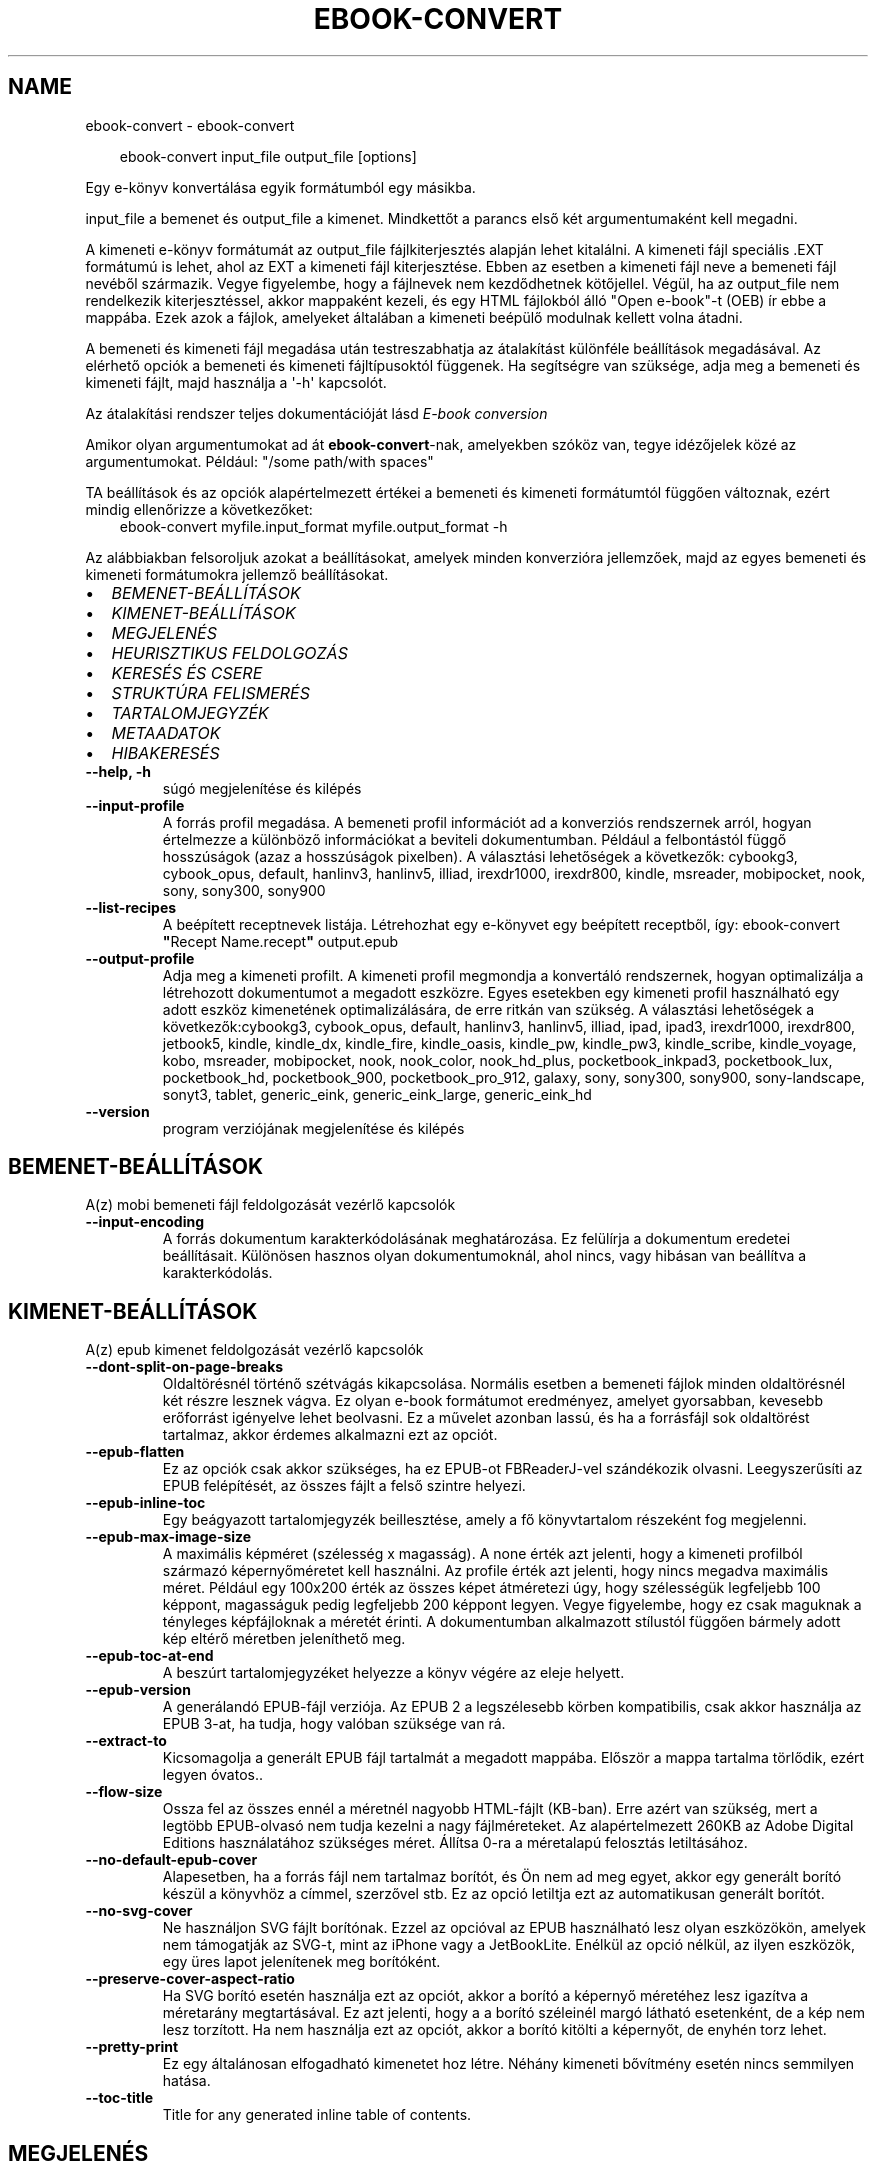 .\" Man page generated from reStructuredText.
.
.
.nr rst2man-indent-level 0
.
.de1 rstReportMargin
\\$1 \\n[an-margin]
level \\n[rst2man-indent-level]
level margin: \\n[rst2man-indent\\n[rst2man-indent-level]]
-
\\n[rst2man-indent0]
\\n[rst2man-indent1]
\\n[rst2man-indent2]
..
.de1 INDENT
.\" .rstReportMargin pre:
. RS \\$1
. nr rst2man-indent\\n[rst2man-indent-level] \\n[an-margin]
. nr rst2man-indent-level +1
.\" .rstReportMargin post:
..
.de UNINDENT
. RE
.\" indent \\n[an-margin]
.\" old: \\n[rst2man-indent\\n[rst2man-indent-level]]
.nr rst2man-indent-level -1
.\" new: \\n[rst2man-indent\\n[rst2man-indent-level]]
.in \\n[rst2man-indent\\n[rst2man-indent-level]]u
..
.TH "EBOOK-CONVERT" "1" "július 19, 2024" "7.15.0" "calibre"
.SH NAME
ebook-convert \- ebook-convert
.INDENT 0.0
.INDENT 3.5
.sp
.EX
ebook\-convert input_file output_file [options]
.EE
.UNINDENT
.UNINDENT
.sp
Egy e\-könyv konvertálása egyik formátumból egy másikba.
.sp
input_file a bemenet és output_file a kimenet. Mindkettőt a parancs első két argumentumaként kell megadni.
.sp
A kimeneti e\-könyv formátumát az output_file fájlkiterjesztés alapján lehet kitalálni. A kimeneti fájl speciális .EXT formátumú is lehet, ahol az EXT a kimeneti fájl kiterjesztése. Ebben az esetben a kimeneti fájl neve a bemeneti fájl nevéből származik. Vegye figyelembe, hogy a fájlnevek nem kezdődhetnek kötőjellel. Végül, ha az output_file nem rendelkezik kiterjesztéssel, akkor mappaként kezeli, és egy HTML fájlokból álló \(dqOpen e\-book\(dq\-t (OEB) ír ebbe a mappába. Ezek azok a fájlok, amelyeket általában a kimeneti beépülő modulnak kellett volna átadni.
.sp
A bemeneti és kimeneti fájl megadása után testreszabhatja az átalakítást különféle beállítások megadásával. Az elérhető opciók a bemeneti és kimeneti fájltípusoktól függenek. Ha segítségre van szüksége, adja meg a bemeneti és kimeneti fájlt, majd használja a \(aq\-h\(aq kapcsolót.
.sp
Az átalakítási rendszer teljes dokumentációját lásd
\X'tty: link #conversion'\fI\%E\-book conversion\fP\X'tty: link'
.sp
Amikor olyan argumentumokat ad át \fBebook\-convert\fP\-nak, amelyekben szóköz van, tegye idézőjelek közé az argumentumokat. Például: \(dq/some path/with spaces\(dq
.sp
TA beállítások és az opciók alapértelmezett értékei a bemeneti és kimeneti
formátumtól függően változnak, ezért mindig ellenőrizze a következőket:
.INDENT 0.0
.INDENT 3.5
ebook\-convert myfile.input_format myfile.output_format \-h
.UNINDENT
.UNINDENT
.sp
Az alábbiakban felsoroljuk azokat a beállításokat, amelyek minden konverzióra jellemzőek,
majd az egyes bemeneti és kimeneti formátumokra jellemző beállításokat.
.INDENT 0.0
.IP \(bu 2
\fI\%BEMENET\-BEÁLLÍTÁSOK\fP
.IP \(bu 2
\fI\%KIMENET\-BEÁLLÍTÁSOK\fP
.IP \(bu 2
\fI\%MEGJELENÉS\fP
.IP \(bu 2
\fI\%HEURISZTIKUS FELDOLGOZÁS\fP
.IP \(bu 2
\fI\%KERESÉS ÉS CSERE\fP
.IP \(bu 2
\fI\%STRUKTÚRA FELISMERÉS\fP
.IP \(bu 2
\fI\%TARTALOMJEGYZÉK\fP
.IP \(bu 2
\fI\%METAADATOK\fP
.IP \(bu 2
\fI\%HIBAKERESÉS\fP
.UNINDENT
.INDENT 0.0
.TP
.B \-\-help, \-h
súgó megjelenítése és kilépés
.UNINDENT
.INDENT 0.0
.TP
.B \-\-input\-profile
A forrás profil megadása. A bemeneti profil információt ad a konverziós rendszernek arról, hogyan értelmezze a különböző információkat a beviteli dokumentumban. Például a felbontástól függő hosszúságok (azaz a hosszúságok pixelben). A választási lehetőségek a következők: cybookg3, cybook_opus, default, hanlinv3, hanlinv5, illiad, irexdr1000, irexdr800, kindle, msreader, mobipocket, nook, sony, sony300, sony900
.UNINDENT
.INDENT 0.0
.TP
.B \-\-list\-recipes
A beépített receptnevek listája. Létrehozhat egy e\-könyvet egy beépített receptből, így: ebook\-convert \fB\(dq\fPRecept Name.recept\fB\(dq\fP output.epub
.UNINDENT
.INDENT 0.0
.TP
.B \-\-output\-profile
Adja meg a kimeneti profilt. A kimeneti profil megmondja a konvertáló rendszernek, hogyan optimalizálja a létrehozott dokumentumot a megadott eszközre. Egyes esetekben egy kimeneti profil használható egy adott eszköz kimenetének optimalizálására, de erre ritkán van szükség. A választási lehetőségek a következők:cybookg3, cybook_opus, default, hanlinv3, hanlinv5, illiad, ipad, ipad3, irexdr1000, irexdr800, jetbook5, kindle, kindle_dx, kindle_fire, kindle_oasis, kindle_pw, kindle_pw3, kindle_scribe, kindle_voyage, kobo, msreader, mobipocket, nook, nook_color, nook_hd_plus, pocketbook_inkpad3, pocketbook_lux, pocketbook_hd, pocketbook_900, pocketbook_pro_912, galaxy, sony, sony300, sony900, sony\-landscape, sonyt3, tablet, generic_eink, generic_eink_large, generic_eink_hd
.UNINDENT
.INDENT 0.0
.TP
.B \-\-version
program verziójának megjelenítése és kilépés
.UNINDENT
.SH BEMENET-BEÁLLÍTÁSOK
.sp
A(z) mobi bemeneti fájl feldolgozását vezérlő kapcsolók
.INDENT 0.0
.TP
.B \-\-input\-encoding
A forrás dokumentum karakterkódolásának meghatározása. Ez felülírja a dokumentum eredetei beállításait. Különösen hasznos olyan dokumentumoknál, ahol nincs, vagy hibásan van beállítva a karakterkódolás.
.UNINDENT
.SH KIMENET-BEÁLLÍTÁSOK
.sp
A(z) epub kimenet feldolgozását vezérlő kapcsolók
.INDENT 0.0
.TP
.B \-\-dont\-split\-on\-page\-breaks
Oldaltörésnél történő szétvágás kikapcsolása. Normális esetben a bemeneti fájlok minden oldaltörésnél két részre lesznek vágva. Ez olyan e\-book formátumot eredményez, amelyet gyorsabban, kevesebb erőforrást igényelve lehet beolvasni. Ez a művelet azonban lassú, és ha a forrásfájl sok oldaltörést tartalmaz, akkor érdemes alkalmazni ezt az opciót.
.UNINDENT
.INDENT 0.0
.TP
.B \-\-epub\-flatten
Ez az opciók csak akkor szükséges, ha ez EPUB\-ot FBReaderJ\-vel szándékozik olvasni. Leegyszerűsíti az EPUB felépítését, az összes fájlt a felső szintre helyezi.
.UNINDENT
.INDENT 0.0
.TP
.B \-\-epub\-inline\-toc
Egy beágyazott tartalomjegyzék beillesztése, amely a fő könyvtartalom részeként fog megjelenni.
.UNINDENT
.INDENT 0.0
.TP
.B \-\-epub\-max\-image\-size
A maximális képméret (szélesség x magasság). A none érték azt jelenti, hogy a kimeneti profilból származó képernyőméretet kell használni. Az profile érték azt jelenti, hogy nincs megadva maximális méret. Például egy 100x200 érték az összes képet átméretezi úgy, hogy szélességük legfeljebb 100 képpont, magasságuk pedig legfeljebb 200 képpont legyen. Vegye figyelembe, hogy ez csak maguknak a tényleges képfájloknak a méretét érinti. A dokumentumban alkalmazott stílustól függően bármely adott kép eltérő méretben jeleníthető meg.
.UNINDENT
.INDENT 0.0
.TP
.B \-\-epub\-toc\-at\-end
A beszúrt tartalomjegyzéket helyezze a könyv végére az eleje helyett.
.UNINDENT
.INDENT 0.0
.TP
.B \-\-epub\-version
A generálandó EPUB\-fájl verziója. Az EPUB 2 a legszélesebb körben kompatibilis, csak akkor használja az EPUB 3\-at, ha tudja, hogy valóban szüksége van rá.
.UNINDENT
.INDENT 0.0
.TP
.B \-\-extract\-to
Kicsomagolja a generált EPUB fájl tartalmát a megadott mappába. Először a mappa tartalma törlődik, ezért legyen óvatos..
.UNINDENT
.INDENT 0.0
.TP
.B \-\-flow\-size
Ossza fel az összes ennél a méretnél nagyobb HTML\-fájlt (KB\-ban). Erre azért van szükség, mert a legtöbb EPUB\-olvasó nem tudja kezelni a nagy fájlméreteket. Az alapértelmezett 260KB az Adobe Digital Editions használatához szükséges méret. Állítsa 0\-ra a méretalapú felosztás letiltásához.
.UNINDENT
.INDENT 0.0
.TP
.B \-\-no\-default\-epub\-cover
Alapesetben, ha a forrás fájl nem tartalmaz borítót, és Ön nem ad meg egyet, akkor egy generált borító készül a könyvhöz a címmel, szerzővel stb. Ez az opció letiltja ezt az automatikusan generált borítót.
.UNINDENT
.INDENT 0.0
.TP
.B \-\-no\-svg\-cover
Ne használjon SVG fájlt borítónak. Ezzel az opcióval az EPUB használható lesz olyan eszközökön, amelyek nem támogatják az SVG\-t, mint az iPhone vagy a JetBookLite. Enélkül az opció nélkül, az ilyen eszközök, egy üres lapot jelenítenek meg borítóként.
.UNINDENT
.INDENT 0.0
.TP
.B \-\-preserve\-cover\-aspect\-ratio
Ha SVG borító esetén használja ezt az opciót, akkor a borító a képernyő méretéhez lesz igazítva a méretarány megtartásával. Ez azt jelenti, hogy a a borító széleinél margó látható esetenként, de a kép nem lesz torzított. Ha nem használja ezt az opciót, akkor a borító kitölti a képernyőt, de enyhén torz lehet.
.UNINDENT
.INDENT 0.0
.TP
.B \-\-pretty\-print
Ez egy általánosan elfogadható kimenetet hoz létre. Néhány kimeneti bővítmény esetén nincs semmilyen hatása.
.UNINDENT
.INDENT 0.0
.TP
.B \-\-toc\-title
Title for any generated inline table of contents.
.UNINDENT
.SH MEGJELENÉS
.sp
A kimeneti formátum megjelenítésének beállításai
.INDENT 0.0
.TP
.B \-\-asciiize
Unicode karakterek átírása ASCII\-ábrázolásra. Használja körültekintően, mert ezzel a Unicode karaktereket ASCII\-re cseréli. Például a „Pelé” helyett „Pele” lesz. Vegye figyelembe azt is, hogy azokban az esetekben, amikor egy karakternek többszörös ábrázolása van (például a kínai és a japán által megosztott karakterek), az aktuális Calibre interfésznyelven alapuló ábrázolás kerül felhasználásra.
.UNINDENT
.INDENT 0.0
.TP
.B \-\-base\-font\-size
Alap betűméret pontokban. Az elkészített könyvben szereplő összes betűméret átméretezésre kerül a méret alapján. Ha nagyobb méretet választ, a kimenetben lévő betűtípusokat nagyobbá teheti, és fordítva. Alapértelmezés szerint, ha az érték nulla, az alap betűméretet a rendszer a kiválasztott kimeneti profil alapján választja ki.
.UNINDENT
.INDENT 0.0
.TP
.B \-\-change\-justification
Szöveg rendezés módosítása. A „left” érték minden sorkizárt szöveget balra igazít. A „justify” érték minden igazítatlan szöveget sorkizárttá tesz. Az „original” (alapértelmezett) érték nem változtatja a forrás rendezettségét. Megjegyzendő, hogy csak néhány kimeneti formátum támogatja a rendezéseket.
.UNINDENT
.INDENT 0.0
.TP
.B \-\-disable\-font\-rescaling
A betűk átméretezésének tiltása.
.UNINDENT
.INDENT 0.0
.TP
.B \-\-embed\-all\-fonts
Minden betűtípus beágyazása, amelyre hivatkozik a beviteli dokumentum, de még nincs beágyazva. Ez megkeresi a rendszerben a betűtípusokat, és ha megtalálja, beágyazódik. A beágyazás csak akkor működik, ha a konvertálandó formátum támogatja a beágyazott betűtípusokat, például EPUB, AZW3, DOCX vagy PDF. Kérjük, győződjön meg arról, hogy rendelkezik a dokumentumban használt betűtípusok beágyazásához szükséges megfelelő licenccel.
.UNINDENT
.INDENT 0.0
.TP
.B \-\-embed\-font\-family
A megadott betűtípus beágyazása a könyvbe. Ez lesz a könyv alap betűtípusa. Amennyiben a bemeneti fájl tartalmaz már saját betűtípust, az felülírja ezt a beállítást. A Stílus információk szűrésénél ezeket a már beágyazott betűtípusokat eltávolíthatja. Vegye figyelembe, hogy a betűtípus beágyazása csak bizonyos formátumoknál, alapvetően az EPUB, AZW3 és a DOCX formátumok esetében működik.
.UNINDENT
.INDENT 0.0
.TP
.B \-\-expand\-css
Alapértelmezés szerint a Calibre a gyorsított formát fogja használni a különböző CSS\-tulajdonságokhoz, például margóhoz, kitöltéshez, szegélyhez stb. Ez a beállítás a teljes kibontott űrlapot fogja használni. Vegye figyelembe, hogy a CSS mindig kibővül, amikor olyan EPUB\-fájlokat állít elő, amelyek kimeneti profilja valamelyik Nook\-profilra van beállítva, mivel a Nook nem tudja kezelni a gyorsított CSS\-t.
.UNINDENT
.INDENT 0.0
.TP
.B \-\-extra\-css
Külső CSS fájl teljes útvonala vagy CSS kód. Ezek a szabályok felülírják a forrásfájlban lévő stílusokat.
.UNINDENT
.INDENT 0.0
.TP
.B \-\-filter\-css
A minden CSS szabályból eltávolítani kívánt CSS tulajdonságok vesszővel tagolt listája. Ez hasznos lehet, ha néhány stílus információt az olvasó eszköz nem tud kezelni, felülírni, vagy figyelmen kívül hagyni. Például: font\-family,color,margin\-left,margin\-right
.UNINDENT
.INDENT 0.0
.TP
.B \-\-font\-size\-mapping
CSS betűnevek megfeleltetése betűméret pontoknak. Vegyük például a 12,12,14,16,18,20,22,24 méreteket. Ezek fognak megfelelni az xx\-small\-tól az xx\-large méreteknek. A betű átméretező algoritmus intelligensen behelyettesíti a megfelelő méreteket. Alapértelmezett: a kimeneti profilban beállított értékek.
.UNINDENT
.INDENT 0.0
.TP
.B \-\-insert\-blank\-line
Egy üres sor beillesztése a bekezdések közé. Nem működik, ha a forrásfájl nem használ bekezdéseket (<p> vagy <div> címkéket).
.UNINDENT
.INDENT 0.0
.TP
.B \-\-insert\-blank\-line\-size
A beillesztendő üres sorok magassága (em\-ben). A bekezdések között ennek az értéknek a kétszerese lesz, mert eléjük és utánuk is beszúrásra kerül.
.UNINDENT
.INDENT 0.0
.TP
.B \-\-keep\-ligatures
Preserve ligatures present in the input document. A ligature is a combined character of a pair of characters like ff, fi, fl et cetera. Most readers do not have support for ligatures in their default fonts, so they are unlikely to render correctly. By default, calibre will turn a ligature into the corresponding pair of normal characters. Note that ligatures here mean only unicode ligatures not ligatures created via CSS or font styles. This option will preserve them instead.
.UNINDENT
.INDENT 0.0
.TP
.B \-\-line\-height
Sormagasság pontban. Megadja az egymást követő sorok közti távolságot. Csak azokra az elemekre vonatkozik, amik nem adják meg a sormagasságot. Legtöbb esetben a minimális sormagasság használata célszerűbb. Alapból nincs sormagasság módosítás.
.UNINDENT
.INDENT 0.0
.TP
.B \-\-linearize\-tables
Néhány rosszul megtervezett dokumentumban szükségtelenül alkalmaznak táblázatokat a szöveg formázására. Ezeknél a fájloknál a táblázatokban lévő szöveg gyakran nem fér ki a lapra. Ez az opció kinyeri a táblázat tartalmát és soros szöveggé alakítja azt.
.UNINDENT
.INDENT 0.0
.TP
.B \-\-margin\-bottom
Az alsó margó beállítása pontokban. Alapértelmezés 5.0. Ha nulla értékre állítja be, akkor nem lesz margó (az eredeti dokumentum margóbeállítása megmarad). Megjegyzés: Az oldalorientált formátumok, például a PDF és a DOCX saját margó beállításokkal rendelkeznek, amelyek elsőbbséget élveznek.
.UNINDENT
.INDENT 0.0
.TP
.B \-\-margin\-left
A bal oldali margó beállítása pontokban. Alapértelmezés 5.0. Ha nulla értékre állítja be, akkor nem lesz margó (az eredeti dokumentum margóbeállítása megmarad). Megjegyzés: Az oldalorientált formátumok, például a PDF és a DOCX saját margó beállításokkal rendelkeznek, amelyek elsőbbséget élveznek.
.UNINDENT
.INDENT 0.0
.TP
.B \-\-margin\-right
A jobb oldali margó beállítása pontokban. Alapértelmezés 5.0. Ha nulla értékre állítja be, akkor nem lesz margó (az eredeti dokumentum margóbeállítása megmarad). Megjegyzés: Az oldalorientált formátumok, például a PDF és a DOCX saját margó beállításokkal rendelkeznek, amelyek elsőbbséget élveznek.
.UNINDENT
.INDENT 0.0
.TP
.B \-\-margin\-top
A felső margó beállítása pontokban. Alapértelmezés 5.0. Ha nulla értékre állítja be, akkor nem lesz margó (az eredeti dokumentum margóbeállítása megmarad). Megjegyzés: Az oldalorientált formátumok, például a PDF és a DOCX saját margó beállításokkal rendelkeznek, amelyek elsőbbséget élveznek.
.UNINDENT
.INDENT 0.0
.TP
.B \-\-minimum\-line\-height
Minimális sormagasság, az elem számolt betűméretének százaléka. A Calibre biztosítja, hogy minden elem, legalább az itt megadott érték legyen, a forrás dokumentumban megadottól függetlenül. Állítsa 0\-ra a kikapcsoláshoz. Alapérték: 120%. Közvetlen sormagasság megadására is használható. Duplán széthúzott szöveg érhető el például 240\-re állítva az értéket.
.UNINDENT
.INDENT 0.0
.TP
.B \-\-remove\-paragraph\-spacing
Bekezdések közötti szünet eltüntetése. Egyúttal a behúzást is 1.5\-re állítja. Ez a funkció nem működik, ha a forrás fájl nem használ bekezdéseket (<p> vagy <div> HTML címkéket).
.UNINDENT
.INDENT 0.0
.TP
.B \-\-remove\-paragraph\-spacing\-indent\-size
Amikor a Calibre eltávolítja az üres sorokat, automatikusan behúzással látja a következő bekezdést a könnyebb olvashatóság érdekében. Ez az opció ennek a behúzásnak a beállítására szolgál (em\-ben). Ha az értéket negatívra állítja, akkor a Calibre nem módosítja a behúzást.
.UNINDENT
.INDENT 0.0
.TP
.B \-\-smarten\-punctuation
Egyszerű idézőjelek, kötőjelek és ellipszisek konvertálása tipográfiai megfelelőjükre. További részletek: \X'tty: link https://daringfireball.net/projects/smartypants'\fI\%https://daringfireball.net/projects/smartypants\fP\X'tty: link'\&.
.UNINDENT
.INDENT 0.0
.TP
.B \-\-subset\-embedded\-fonts
Minden beágyazott betűtípus csak azokat a betűket fogja tartalmazni, melyek szükségesek a könyvhöz. Ez csökkenti a betűfájl méretét. Hasznos lehet, ha nagyméretű betűtípus fájlokat használ, melyek sok, nem használt karaktert is tartalmaznak.
.UNINDENT
.INDENT 0.0
.TP
.B \-\-transform\-css\-rules
A könyvben szereplő CSS\-stílusok átalakítására szolgáló szabályokat tartalmazó fájl elérési útja. Az ilyen fájl létrehozásának legegyszerűbb módja a varázsló használata a szabályok létrehozásához a Calibre  GUI\-ban. Hozzáférhet a \fB\(dq\fPBeállítások\fB\(dq\fP párbeszédpanel „Közös beállítások\->Kinézet és megjelenés\->Stílusok átalakítása” részében. Miután létrehozta a szabályokat, az \fB\(dq\fPExportálás\fB\(dq\fP gombbal mentheti őket fájlba.
.UNINDENT
.INDENT 0.0
.TP
.B \-\-transform\-html\-rules
Útvonal egy olyan fájlhoz, amely szabályokat tartalmaz a könyv HTML\-kódjának átalakítására. Az ilyen fájl létrehozásának legegyszerűbb módja a varázsló használata a szabályok létrehozásához a Calibre GUI\-ban. Hozzáférhet a \fB\(dq\fPBeállítások\fB\(dq\fP  párbeszédpanel \fB\(dq\fPKözös beállítások\->Kinézet és megjelenés\->HTML átalakítása\fB\(dq\fP részében. Miután létrehozta a szabályokat, az \fB\(dq\fPExportálás\fB\(dq\fP gombbal mentheti őket fájlba.
.UNINDENT
.INDENT 0.0
.TP
.B \-\-unsmarten\-punctuation
Az elegánsabb, szebb írásjelek (idézőjel, gondolatjel, stb.) egyszerűbb megfelelőit használja.
.UNINDENT
.SH HEURISZTIKUS FELDOLGOZÁS
.sp
A dokumentum szövegének és felépítésének módosítása megadott minták alapján. Alapértelmezetten ki van kapcsolva. Engedélyezéshez ezt használja: \-\-enable\-heuristics, letiltáshoz ezt: \-\-disable\-
.nf
*
.fi
\&.
.INDENT 0.0
.TP
.B \-\-disable\-dehyphenate
Elemzi az elválasztott szavakat a dokumentumban. Maga a dokumentum szolgál szótárként annak meghatározásához, hogy az elválasztójel szükséges vagy eltávolítandó.
.UNINDENT
.INDENT 0.0
.TP
.B \-\-disable\-delete\-blank\-paragraphs
Üres bekezdések eltávolítása a dokumentumból, ha más, nem üres bekezdések között vannak
.UNINDENT
.INDENT 0.0
.TP
.B \-\-disable\-fix\-indents
A több nem\-törhető szóközzel létrehozott behúzásokat alakítsa CSS behúzássá.
.UNINDENT
.INDENT 0.0
.TP
.B \-\-disable\-format\-scene\-breaks
A balra rendezett fejezet elválasztók középre rendezettek lesznek. A több üres sort is tartalmazó fejezet elválasztókat lecseréli vízszintes vonalra.
.UNINDENT
.INDENT 0.0
.TP
.B \-\-disable\-italicize\-common\-cases
Dőlt szövegre utaló szavak és minták keresése, és a találatok dőltté tétele.
.UNINDENT
.INDENT 0.0
.TP
.B \-\-disable\-markup\-chapter\-headings
Ismerje fel a formázatlan fejezet címeket és alcímeket. Változtassa őket h2 és h3 tag\-ekké. Ez a beállítás nem hoz létre Tartalomjegyzéket, de később használható a „Struktúra felismerés” módban egy létrehozásához.
.UNINDENT
.INDENT 0.0
.TP
.B \-\-disable\-renumber\-headings
Az egymást követő <h1> és <h2> HTML tag\-eket rendezi sorba, hogy a címsorokban ne legyen törés.
.UNINDENT
.INDENT 0.0
.TP
.B \-\-disable\-unwrap\-lines
Sortördelés megszüntetése az írásjelek és egyéb formázások használatával.
.UNINDENT
.INDENT 0.0
.TP
.B \-\-enable\-heuristics
Heurisztikus feldolgozás. Ezt be kell kapcsolni, hogy bármilyen heurisztikus feldolgozás megtörténjen.
.UNINDENT
.INDENT 0.0
.TP
.B \-\-html\-unwrap\-factor
Arány meghatározása, ahonnan egy sor tördelése megszüntetendő. Az érvényes értékek 0 és 1 között vannak. Az alap 0.4, ami a fél sornál egy kicsit rövidebb. Ha csak pár sort kellene egysorossá tenni a dokumentumban, akkor érdemes csökkenteni ezt az értéket
.UNINDENT
.INDENT 0.0
.TP
.B \-\-replace\-scene\-breaks
Fejezet elválasztók cseréje a kiválasztott szövegre. Alapértelmezettként a forrás dokumentumban szereplő kerül alkalmazásra.
.UNINDENT
.SH KERESÉS ÉS CSERE
.sp
A dokumentum szövegének és felépítésének módosítása felhasználó által megadott minták alapján.
.INDENT 0.0
.TP
.B \-\-search\-replace
Keresési és csere reguláris kifejezéseket tartalmazó fájl elérési útja. A fájlnak tartalmaznia kell a reguláris kifejezés váltakozó sorait, amelyeket helyettesítési minta követ (amely lehet egy üres sor is). A reguláris kifejezésnek Python regex szintaxisában kell lennie, és a fájlnak UTF\-8 kódolásúnak kell lennie.
.UNINDENT
.INDENT 0.0
.TP
.B \-\-sr1\-replace
Helyettesítő szöveg az első reguláris kifejezéssel talált szöveg cseréjére.
.UNINDENT
.INDENT 0.0
.TP
.B \-\-sr1\-search
Az első csere mintája (reguláris kifejezés)
.UNINDENT
.INDENT 0.0
.TP
.B \-\-sr2\-replace
Helyettesítő szöveg a második reguláris kifejezéssel talált szöveg cseréjére.
.UNINDENT
.INDENT 0.0
.TP
.B \-\-sr2\-search
A második csere mintája (reguláris kifejezés)
.UNINDENT
.INDENT 0.0
.TP
.B \-\-sr3\-replace
Helyettesítő szöveg a harmadik reguláris kifejezéssel talált szöveg cseréjére.
.UNINDENT
.INDENT 0.0
.TP
.B \-\-sr3\-search
A harmadik csere mintája (reguláris kifejezés)
.UNINDENT
.SH STRUKTÚRA FELISMERÉS
.sp
Dokumentum\-struktúra automatikus felismerése.
.INDENT 0.0
.TP
.B \-\-add\-alt\-text\-to\-img
He egy <img>  címkének nincs alt attribútuma, ellenőrizze a társított képfájlban az alternatív szöveget meghatározó metaadatokat, és használja azt az alt attribútum kitöltéséhez. Az alt attribútumot a képernyőolvasók a látássérültek segítésére használják.
.UNINDENT
.INDENT 0.0
.TP
.B \-\-chapter
XPath kifejezés a fejezetcímek észlelésére. Az alapértelmezés szerint minden <h1> vagy (or)  <h2> címkét, amely a „fejezet”, „könyv”, „szakasz”, „prológus”, „epilógus” vagy „rész” szavakat tartalmazza fejezetcímként kell kezelni, valamint minden olyan címkét, amelyhez class=\fB\(dq\fPchapter tartozik. A használt kifejezésnek ki kell értékelnie egy elemlistát. A fejezetfelismerés letiltásához használja a \fB\(dq\fP/\fB\(dq\fP kifejezést. A funkció használatához további segítségért tekintse meg a Calibre felhasználói kézikönyv XPath oktatóanyagát.
.UNINDENT
.INDENT 0.0
.TP
.B \-\-chapter\-mark
A felismert fejezetekre alkalmazandó formázás. A lehetséges értékek: „pagebreak” \- sortörés beillesztése minden fejezet elé; „rule” \- egy vízszintes vonal beillesztése minden fejezet elé; „none” \- egyiket se alkalmazza; „both” \- sortörés és vonal alkalmazása egyszerre.
.UNINDENT
.INDENT 0.0
.TP
.B \-\-disable\-remove\-fake\-margins
Egyes dokumentumok a bal és jobb margót minden bekezdésnél külön adják meg. A Calibre megpróbálja ezt felismerni és eltávolítani a felesleges margókat. Néha a szükséges margók is törlődnek. Ilyenkor ezzel ki lehet kapcsolni az eltávolítást.
.UNINDENT
.INDENT 0.0
.TP
.B \-\-insert\-metadata
Beilleszti a könyv metaadatait a könyv elejére. Ez akkor hasznos, ha az e\-könyv olvasója nem támogatja a metaadatok közvetlen megjelenítését/keresését.
.UNINDENT
.INDENT 0.0
.TP
.B \-\-page\-breaks\-before
Egy XPath kifejezés. A megadott elem elé oldaltörés lesz beillesztve. A tiltásához használja a következő kifejezést: /
.UNINDENT
.INDENT 0.0
.TP
.B \-\-prefer\-metadata\-cover
Inkább a forrásfájlban található borítót használja a beállított borító helyett, ha elérhető.
.UNINDENT
.INDENT 0.0
.TP
.B \-\-remove\-first\-image
Távolítsa el az első képet a forrás e\-könyvből. Hasznos, ha a forrás dokumentum borítója nem megfelelő. Ha a borítót a Calibre\-vel állítja be, a kimeneti dokumentum két borítót tartalmazna, e lehetőség hiányában.
.UNINDENT
.INDENT 0.0
.TP
.B \-\-start\-reading\-at
XPath kifejezés, amely meghatározza azt a helyet a dokumentumban, ahol az olvasást elkezdheti. Egyes e\-könyv\-olvasó programok (leginkább a Kindle) ezt a helyet használják a könyv kinyitásának helyeként. A funkció használatához további segítségért tekintse meg a Calibre felhasználói kézikönyv XPath oktatóanyagát.
.UNINDENT
.SH TARTALOMJEGYZÉK
.sp
Az automatikus Tartalomjegyzék\-generálás beállítása. Alapértelmezettként, ha a forrásfájl tartalmaz Tartalomjegyzéket, az kerül felhasználásra az automatikusan generált helyett.
.INDENT 0.0
.TP
.B \-\-duplicate\-links\-in\-toc
Amikor a bemeneti dokumentumban található hivatkozásokból tartalomjegyzéket hoz létre, engedélyezze az ismétlődő bejegyzéseket, azaz engedélyezzen egynél több bejegyzést ugyanazzal a szöveggel, feltéve, hogy azok más helyre mutatnak.
.UNINDENT
.INDENT 0.0
.TP
.B \-\-level1\-toc
XPath kifejezés, amely megadja azokat a „címkéket” (tags), melyek a Tartalomjegyzék első szintjére kerülnek. Tanulmányozza az XPath oktatóanyagot a Calibre Felhasználói kézikönyvében  további információkért.
.UNINDENT
.INDENT 0.0
.TP
.B \-\-level2\-toc
XPath kifejezés, amely megadja azokat a „címkéket” (tags), melyek a Tartalomjegyzék második szintjére kerülnek. Tanulmányozza az XPath oktatóanyagot a Calibre Felhasználói kézikönyvében a további információkért.
.UNINDENT
.INDENT 0.0
.TP
.B \-\-level3\-toc
XPath kifejezés, amely megadja azokat a „címkéket” (tags), melyek a Tartalomjegyzék harmadik szintjére kerülnek. Tanulmányozza az XPath oktatóanyagot a Calibre Felhasználói kézikönyvében a további információkért.
.UNINDENT
.INDENT 0.0
.TP
.B \-\-max\-toc\-links
A tartalomjegyzékbe beilleszthető linkek maximális száma. Állítsa 0\-ra a letiltáshoz. Alapértelmezett: 50. Csak akkor lesznek beszúrva a linkek, ha a számuk kisebb a beállítottnál.
.UNINDENT
.INDENT 0.0
.TP
.B \-\-no\-chapters\-in\-toc
Ne adja hozzá az automatikusan felismert fejezeteket a tartalomjegyzékhez.
.UNINDENT
.INDENT 0.0
.TP
.B \-\-toc\-filter
A megadott reguláris kifejezésnek megfelelő bejegyzések eltávolítása a Tartalomjegyzékből. Az alárendelt, kapcsolódó bejegyzések is törölve lesznek.
.UNINDENT
.INDENT 0.0
.TP
.B \-\-toc\-threshold
Ha ennél kevesebb fejezet detektálható automatikusan, akkor a tartalomjegyzékben a bejegyzések linkek legyenek. Alapértelmezett: 6
.UNINDENT
.INDENT 0.0
.TP
.B \-\-use\-auto\-toc
Általában ha a forrásfájl tartalmaz Tartalomjegyzéket, az kerül felhasználásra az automatikusan generált helyett. Ezzel a beállítással mindig az automatikusan generált lesz használva.
.UNINDENT
.SH METAADATOK
.sp
A kimenet metaadat beállításaizz
.INDENT 0.0
.TP
.B \-\-author\-sort
A szerző alapján történő rendezéskor használandó karakterlánc.
.UNINDENT
.INDENT 0.0
.TP
.B \-\-authors
Adja meg a szerzőt. Több szerző esetén pontosvesszővel kell elválasztani azokat.
.UNINDENT
.INDENT 0.0
.TP
.B \-\-book\-producer
Könyv gyártójának megadása.
.UNINDENT
.INDENT 0.0
.TP
.B \-\-comments
A könyv leírása.
.UNINDENT
.INDENT 0.0
.TP
.B \-\-cover
A borítót a megadott fájl vagy URL alapján állítása be
.UNINDENT
.INDENT 0.0
.TP
.B \-\-isbn
Könyv ISBN azonosítójának megadása.
.UNINDENT
.INDENT 0.0
.TP
.B \-\-language
Nyelv megadása.
.UNINDENT
.INDENT 0.0
.TP
.B \-\-pubdate
Állítsa be a közzététel dátumát (feltehetően a helyi időzónában van, hacsak nincs kifejezetten megadva az időzóna)
.UNINDENT
.INDENT 0.0
.TP
.B \-\-publisher
A könyv kiadója.
.UNINDENT
.INDENT 0.0
.TP
.B \-\-rating
Értékelés. 1 és 5 közötti számnak kell lennie.
.UNINDENT
.INDENT 0.0
.TP
.B \-\-read\-metadata\-from\-opf, \-\-from\-opf, \-m
Metaadatok olvasása a meghatározott OPF fájlból. Ez felülírja a forrásfájl összes metaadatát.
.UNINDENT
.INDENT 0.0
.TP
.B \-\-series
Sorozat megadása, amibe tartozik a könyv.
.UNINDENT
.INDENT 0.0
.TP
.B \-\-series\-index
Könyv sorszámának megadása a sorozaton belül.
.UNINDENT
.INDENT 0.0
.TP
.B \-\-tags
Könyv címkéinek megadása. Ez egy vesszővel elválasztott lista legyen.
.UNINDENT
.INDENT 0.0
.TP
.B \-\-timestamp
Könyv időbélyeg megadása (már nem használt)
.UNINDENT
.INDENT 0.0
.TP
.B \-\-title
Könyvcím megadása.
.UNINDENT
.INDENT 0.0
.TP
.B \-\-title\-sort
A rendezéshez használandó könyvcím verzió.
.UNINDENT
.SH HIBAKERESÉS
.sp
A hibakereséshez használható opciók
.INDENT 0.0
.TP
.B \-\-debug\-pipeline, \-d
A konvertálás egyes szakaszainak mentése a megadott mappába. Hasznos lehet, ha nem tudja, melyik szakasznál keletkezett a konvertálási hiba.
.UNINDENT
.INDENT 0.0
.TP
.B \-\-verbose, \-v
Bőbeszédűség szintje. Adja meg többször a nagyobb bőbeszédűség érdekében. Kétszer megadva teljes bőbeszédűséget, egyszer közepes bőbeszédűséget és nulla legkisebb bőbeszédűséget eredményez.
.UNINDENT
.SH AUTHOR
Kovid Goyal
.SH COPYRIGHT
Kovid Goyal
.\" Generated by docutils manpage writer.
.

